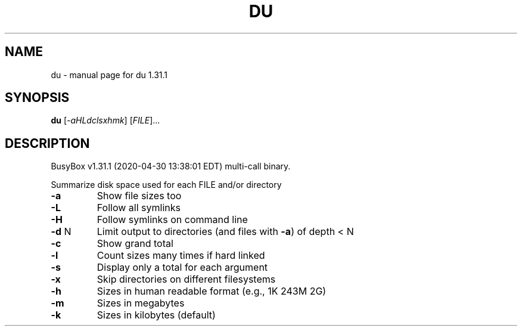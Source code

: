 .\" DO NOT MODIFY THIS FILE!  It was generated by help2man 1.47.8.
.TH DU "1" "April 2020" "Fidelix 1.0" "User Commands"
.SH NAME
du \- manual page for du 1.31.1
.SH SYNOPSIS
.B du
[\fI\,-aHLdclsxhmk\/\fR] [\fI\,FILE\/\fR]...
.SH DESCRIPTION
BusyBox v1.31.1 (2020\-04\-30 13:38:01 EDT) multi\-call binary.
.PP
Summarize disk space used for each FILE and/or directory
.TP
\fB\-a\fR
Show file sizes too
.TP
\fB\-L\fR
Follow all symlinks
.TP
\fB\-H\fR
Follow symlinks on command line
.TP
\fB\-d\fR N
Limit output to directories (and files with \fB\-a\fR) of depth < N
.TP
\fB\-c\fR
Show grand total
.TP
\fB\-l\fR
Count sizes many times if hard linked
.TP
\fB\-s\fR
Display only a total for each argument
.TP
\fB\-x\fR
Skip directories on different filesystems
.TP
\fB\-h\fR
Sizes in human readable format (e.g., 1K 243M 2G)
.TP
\fB\-m\fR
Sizes in megabytes
.TP
\fB\-k\fR
Sizes in kilobytes (default)
